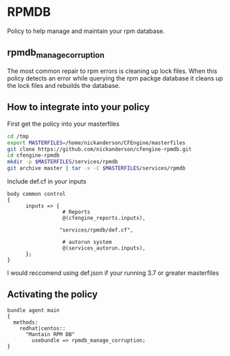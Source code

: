 * RPMDB

Policy to help manage and maintain your rpm database.

** rpmdb_manage_corruption

The most common repair to rpm errors is cleaning up lock files. When
this policy detects an error while querying the rpm packge database it
cleans up the lock files and rebuilds the database.

** How to integrate into your policy

First get the policy into your masterfiles

#+begin_src sh
  cd /tmp
  export MASTERFILES=/home/nickanderson/CFEngine/masterfiles
  git clone https://github.com/nickanderson/cfengine-rpmdb.git
  cd cfengine-rpmdb
  mkdir -p $MASTERFILES/services/rpmdb
  git archive master | tar -x -C $MASTERFILES/services/rpmdb
#+end_src


Include def.cf in your inputs

#+begin_src cfengine
  body common control
  {
        inputs => {
                    # Reports
                    @(cfengine_reports.inputs),

                   "services/rpmdb/def.cf",

                    # autorun system
                    @(services_autorun.inputs),
        };
  }
#+end_src

I would reccomend using def.json if your running 3.7 or greater
masterfiles

** Activating the policy


#+begin_src cfengine
  bundle agent main
  {
    methods:
      redhat|centos::
        "Mantain RPM DB"
          usebundle => rpmdb_manage_corruption;
  }
#+end_src
